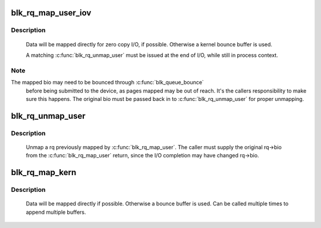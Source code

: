 .. -*- coding: utf-8; mode: rst -*-
.. src-file: block/blk-map.c

.. _`blk_rq_map_user_iov`:

blk_rq_map_user_iov
===================

.. c:function:: int blk_rq_map_user_iov(struct request_queue *q, struct request *rq, struct rq_map_data *map_data, const struct iov_iter *iter, gfp_t gfp_mask)

    map user data to a request, for passthrough requests

    :param struct request_queue \*q:
        request queue where request should be inserted

    :param struct request \*rq:
        request to map data to

    :param struct rq_map_data \*map_data:
        pointer to the rq_map_data holding pages (if necessary)

    :param const struct iov_iter \*iter:
        iovec iterator

    :param gfp_t gfp_mask:
        memory allocation flags

.. _`blk_rq_map_user_iov.description`:

Description
-----------

   Data will be mapped directly for zero copy I/O, if possible. Otherwise
   a kernel bounce buffer is used.

   A matching \ :c:func:`blk_rq_unmap_user`\  must be issued at the end of I/O, while
   still in process context.

.. _`blk_rq_map_user_iov.note`:

Note
----

The mapped bio may need to be bounced through \ :c:func:`blk_queue_bounce`\ 
   before being submitted to the device, as pages mapped may be out of
   reach. It's the callers responsibility to make sure this happens. The
   original bio must be passed back in to \ :c:func:`blk_rq_unmap_user`\  for proper
   unmapping.

.. _`blk_rq_unmap_user`:

blk_rq_unmap_user
=================

.. c:function:: int blk_rq_unmap_user(struct bio *bio)

    unmap a request with user data

    :param struct bio \*bio:
        start of bio list

.. _`blk_rq_unmap_user.description`:

Description
-----------

   Unmap a rq previously mapped by \ :c:func:`blk_rq_map_user`\ . The caller must
   supply the original rq->bio from the \ :c:func:`blk_rq_map_user`\  return, since
   the I/O completion may have changed rq->bio.

.. _`blk_rq_map_kern`:

blk_rq_map_kern
===============

.. c:function:: int blk_rq_map_kern(struct request_queue *q, struct request *rq, void *kbuf, unsigned int len, gfp_t gfp_mask)

    map kernel data to a request, for passthrough requests

    :param struct request_queue \*q:
        request queue where request should be inserted

    :param struct request \*rq:
        request to fill

    :param void \*kbuf:
        the kernel buffer

    :param unsigned int len:
        length of user data

    :param gfp_t gfp_mask:
        memory allocation flags

.. _`blk_rq_map_kern.description`:

Description
-----------

   Data will be mapped directly if possible. Otherwise a bounce
   buffer is used. Can be called multiple times to append multiple
   buffers.

.. This file was automatic generated / don't edit.

